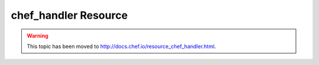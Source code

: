 =====================================================
chef_handler Resource
=====================================================

.. warning:: This topic has been moved to http://docs.chef.io/resource_chef_handler.html.